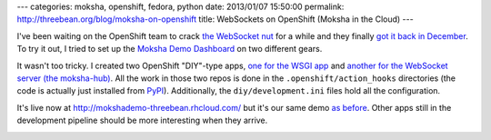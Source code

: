---
categories: moksha, openshift, fedora, python
date: 2013/01/07 15:50:00
permalink: http://threebean.org/blog/moksha-on-openshift
title: WebSockets on OpenShift (Moksha in the Cloud)
---

I've been waiting on the OpenShift team to crack `the WebSocket nut
<http://red.ht/109BtLD>`_ for a while and they finally `got it back in December
<http://red.ht/XfiFVP>`_.  To try it out, I tried to set up the `Moksha Demo
Dashboard <http://threebean.org/blog/the-moksha-demo-dashboard/>`_ on two
different gears.

It wasn't too tricky.  I created two OpenShift "DIY"-type apps, `one for the WSGI
app <https://github.com/mokshaproject/openshift-mokshademo>`_ and `another for
the WebSocket server (the moksha-hub)
<https://github.com/mokshaproject/openshift-mokshahub>`_.  All the work in those
two repos is done in the ``.openshift/action_hooks`` directories (the code is
actually just installed from `PyPI <http://pypi.python.org/pypi/mdemos.server>`_).
Additionally, the ``diy/development.ini`` files hold all the configuration.

It's live now at http://mokshademo-threebean.rhcloud.com/ but it's our same demo
`as before <http://moksha.csh.rit.edu>`_.  Other apps still in the development
pipeline should be more interesting when they arrive.

.. image:: http://threebean.org/moksha-screenshot-2012-10-25.png
   :width: 600px
